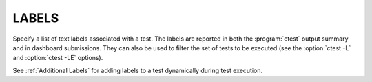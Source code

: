 LABELS
------

Specify a list of text labels associated with a test.  The labels are
reported in both the :program:`ctest` output summary and in dashboard submissions.
They can also be used to filter the set of tests to be executed (see the
:option:`ctest -L` and :option:`ctest -LE` options).

See :ref:`Additional Labels` for adding labels to a test dynamically during
test execution.
